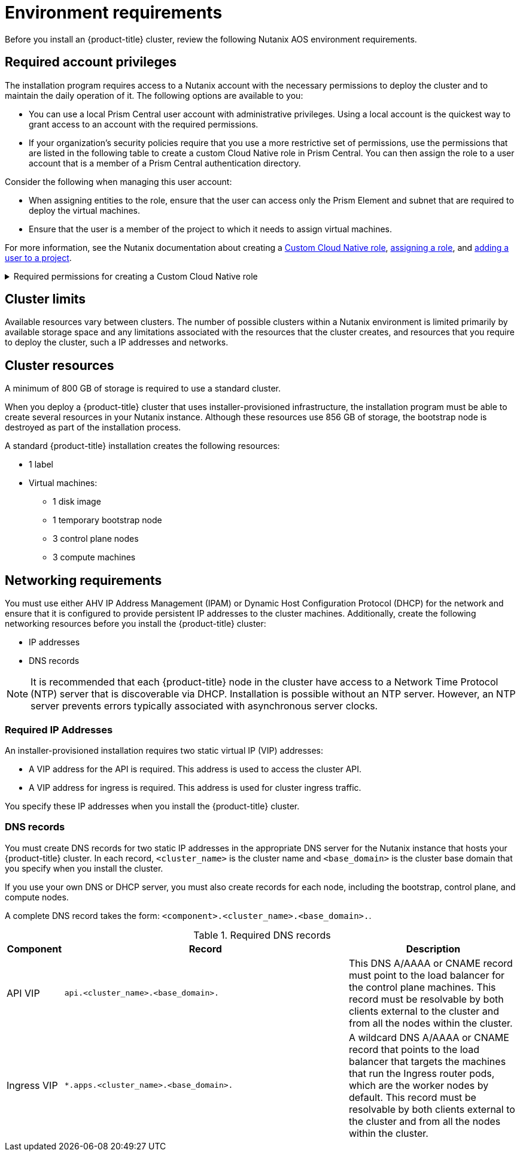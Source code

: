 // Module included in the following assemblies:
//
// * installing/installing_nutanix/preparing-to-install-on-nutanix.adoc

:_mod-docs-content-type: CONCEPT
[id="installation-nutanix-installer-infra-reqs_{context}"]
= Environment requirements

Before you install an {product-title} cluster, review the following Nutanix AOS environment requirements.

[id="installation-nutanix-installer-infra-reqs-account_{context}"]
== Required account privileges

The installation program requires access to a Nutanix account with the necessary permissions to deploy the cluster and to maintain the daily operation of it. The following options are available to you:

* You can use a local Prism Central user account with administrative privileges. Using a local account is the quickest way to grant access to an account with the required permissions.
* If your organization’s security policies require that you use a more restrictive set of permissions, use the permissions that are listed in the following table to create a custom Cloud Native role in Prism Central. You can then assign the role to a user account that is a member of a Prism Central authentication directory.

Consider the following when managing this user account:

* When assigning entities to the role, ensure that the user can access only the Prism Element and subnet that are required to deploy the virtual machines.
* Ensure that the user is a member of the project to which it needs to assign virtual machines.

For more information, see the Nutanix documentation about creating a link:https://opendocs.nutanix.com/guides/cloud_native_role/[Custom Cloud Native role], link:https://portal.nutanix.com/page/documents/details?targetId=Nutanix-Security-Guide:ssp-ssp-role-assignment-pc-t.html[assigning a role], and link:https://portal.nutanix.com/page/documents/details?targetId=Prism-Central-Admin-Center-Guide-vpc_2023_1_0_1:ssp-projects-add-users-t.html[adding a user to a project].

.Required permissions for creating a Custom Cloud Native role
[%collapsible]
====
[cols="3a,3a,3a,3a",options="header"]
|===
|Nutanix Object
|When required
|Required permissions in Nutanix API
|Description

|Categories
|Always
|
[%hardbreaks]
`Create_Category_Mapping`
`Create_Or_Update_Name_Category`
`Create_Or_Update_Value_Category`
`Delete_Category_Mapping`
`Delete_Name_Category`
`Delete_Value_Category`
`View_Category_Mapping`
`View_Name_Category`
`View_Value_Category`
|Create, read, and delete categories that are assigned to the {product-title} machines.


|Images
|Always
|
[%hardbreaks]
`Create_Image`
`Delete_Image`
`View_Image`
|Create, read, and delete the operating system images used for the {product-title} machines.

|Virtual Machines
|Always
|
[%hardbreaks]
`Create_Virtual_Machine`
`Delete_Virtual_Machine`
`View_Virtual_Machine`
|Create, read, and delete the {product-title} machines.

|Clusters
|Always
|`View_Cluster`
|View the Prism Element clusters that host the {product-title} machines.

|Subnets
|Always
|`View_Subnet`
|View the subnets that host the {product-title} machines.

|Projects
|If you will associate a project with compute machines, control plane machines, or all machines.
|
[%hardbreaks]
`View_Project`
|View the projects defined in Prism Central and allow a project to be assigned to the {product-title} machines.
|===
====

[id="installation-nutanix-installer-infra-reqs-limits_{context}"]
== Cluster limits

Available resources vary between clusters. The number of possible clusters within a Nutanix environment is limited primarily by available storage space and any limitations associated with the resources that the cluster creates, and resources that you require to deploy the cluster, such a IP addresses and networks.

[id="installation-nutanix-installer-infra-reqs-resources_{context}"]
== Cluster resources

A minimum of 800 GB of storage is required to use a standard cluster.

When you deploy a {product-title} cluster that uses installer-provisioned infrastructure, the installation program must be able to create several resources in your Nutanix instance. Although these resources use 856 GB of storage, the bootstrap node is destroyed as part of the installation process.

A standard {product-title} installation creates the following resources:

* 1 label
* Virtual machines:
** 1 disk image
** 1 temporary bootstrap node
** 3 control plane nodes
** 3 compute machines

[id="installation-nutanix-installer-infra-requirements-networking_{context}"]
== Networking requirements

You must use either AHV IP Address Management (IPAM) or Dynamic Host Configuration Protocol (DHCP) for the network and ensure that it is configured to provide persistent IP addresses to the cluster machines. Additionally, create the following networking resources before you install the {product-title} cluster:

* IP addresses
* DNS records

[NOTE]
====
It is recommended that each {product-title} node in the cluster have access to a Network Time Protocol (NTP) server that is discoverable via DHCP. Installation is possible without an NTP server. However, an NTP server prevents errors typically associated with asynchronous server clocks.
====

[id="installation-nutanix-installer-infra-reqs-_{context}"]
=== Required IP Addresses
An installer-provisioned installation requires two static virtual IP (VIP) addresses:

* A VIP address for the API is required. This address is used to access the cluster API.
* A VIP address for ingress is required. This address is used for cluster ingress traffic.

You specify these IP addresses when you install the {product-title} cluster.

[id="installation-nutanix-installer-infra-reqs-dns-records_{context}"]
=== DNS records
You must create DNS records for two static IP addresses in the appropriate DNS server for the Nutanix instance that hosts your {product-title} cluster. In each record, `<cluster_name>` is the cluster name and `<base_domain>` is the cluster base domain that you specify when you install the cluster.

If you use your own DNS or DHCP server, you must also create records for each node, including the bootstrap, control plane, and compute nodes.

A complete DNS record takes the form: `<component>.<cluster_name>.<base_domain>.`.

.Required DNS records
[cols="1a,5a,3a",options="header"]
|===

|Component
|Record
|Description

|API VIP
|`api.<cluster_name>.<base_domain>.`
|This DNS A/AAAA or CNAME record must point to the load balancer
for the control plane machines. This record must be resolvable by both clients
external to the cluster and from all the nodes within the cluster.

|Ingress VIP
|`*.apps.<cluster_name>.<base_domain>.`
|A wildcard DNS A/AAAA or CNAME record that points to the load balancer that targets the
machines that run the Ingress router pods, which are the worker nodes by
default. This record must be resolvable by both clients external to the cluster
and from all the nodes within the cluster.
|===
